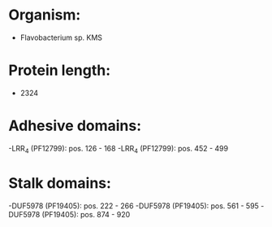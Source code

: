 * Organism:
- Flavobacterium sp. KMS
* Protein length:
- 2324
* Adhesive domains:
-LRR_4 (PF12799): pos. 126 - 168
-LRR_4 (PF12799): pos. 452 - 499
* Stalk domains:
-DUF5978 (PF19405): pos. 222 - 266
-DUF5978 (PF19405): pos. 561 - 595
-DUF5978 (PF19405): pos. 874 - 920

